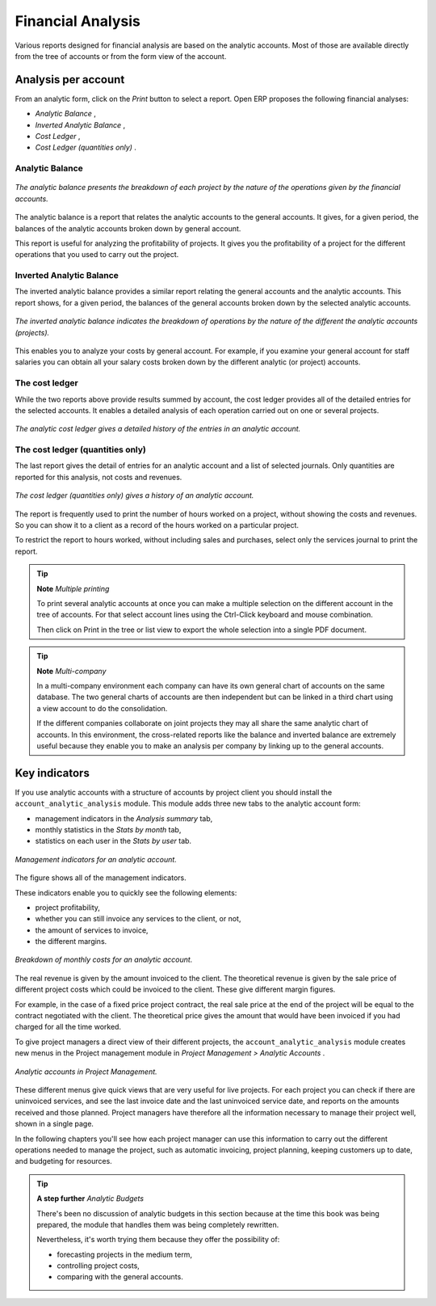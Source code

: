 
Financial Analysis
===================

Various reports designed for financial analysis are based on the analytic accounts. Most of those are available directly from the tree of accounts or from the form view of the account.

Analysis per account
---------------------

From an analytic form, click on the *Print* button to select a report. Open ERP proposes the following financial analyses:

*  *Analytic Balance* ,

*  *Inverted Analytic Balance* ,

*  *Cost Ledger* , 

*  *Cost Ledger (quantities only)* .

.. index::
   single: Balance; Analytic
   single: Analytic Balance

Analytic Balance
^^^^^^^^^^^^^^^^^

.. figure::  images/analytic_balance.png
   :align: center

   *The analytic balance presents the breakdown of each project by the nature of the operations given by the financial accounts.*

The analytic balance is a report that relates the analytic accounts to the general accounts. It gives, for a given period, the balances of the analytic accounts broken down by general account.

This report is useful for analyzing the profitability of projects. It gives you the profitability of a project for the different operations that you used to carry out the project.

Inverted Analytic Balance
^^^^^^^^^^^^^^^^^^^^^^^^^^^

The inverted analytic balance provides a similar report relating the general accounts and the analytic accounts. This report shows, for a given period, the balances of the general accounts broken down by the selected analytic accounts.

.. figure::  images/analytic_balance_inverse.png
   :align: center

   *The inverted analytic balance indicates the breakdown of operations by the nature of the different the analytic accounts (projects).*

This enables you to analyze your costs by general account. For example, if you examine your general account for staff salaries you can obtain all your salary costs broken down by the different analytic (or project) accounts.

.. index::
   single: Cost ledger; Analytic

The cost ledger
^^^^^^^^^^^^^^^^^

While the two reports above provide results summed by account, the cost ledger provides all of the detailed entries for the selected accounts. It enables a detailed analysis of each operation carried out on one or several projects.

.. figure::  images/analytic_cost_ledger.png
   :align: center

   *The analytic cost ledger gives a detailed history of the entries in an analytic account.*

The cost ledger (quantities only)
^^^^^^^^^^^^^^^^^^^^^^^^^^^^^^^^^^^

The last report gives the detail of entries for an analytic account and a list of selected journals. Only quantities are reported for this analysis, not costs and revenues. 

.. figure::  images/analytic_cost_ledger_quantity.png
   :align: center

   *The cost ledger (quantities only) gives a history of an analytic account.*

The report is frequently used to print the number of hours worked on a project, without showing the costs and revenues. So you can show it to a client as a record of the hours worked on a particular project.

To restrict the report to hours worked, without including sales and purchases, select only the services journal to print the report.

.. tip::   **Note**  *Multiple printing* 

	To print several analytic accounts at once you can make a multiple selection on the different account in the tree of accounts. For that select account lines using the Ctrl-Click keyboard and mouse combination.

	Then click on Print in the tree or list view to export the whole selection into a single PDF document.

.. index::
   single: Multi-company

.. tip::   **Note**  *Multi-company* 

	In a multi-company environment each company can have its own general chart of accounts on the same database. The two general charts of accounts are then independent but can be linked in a third chart using a view account to do the consolidation.

	If the different companies collaborate on joint projects they may all share the same analytic chart of accounts. In this environment, the cross-related reports like the balance and inverted balance are extremely useful because they enable you to make an analysis per company by linking up to the general accounts.

Key indicators
---------------

If you use analytic accounts with a structure of accounts by project client you should install the \ ``account_analytic_analysis``\   module. This module adds three new tabs to the analytic account form:

* management indicators in the  *Analysis summary*  tab,

* monthly statistics in the  *Stats by month*  tab,

* statistics on each user in the  *Stats by user*  tab.

.. figure::  images/account_analytic_analysis.png
   :align: center

   *Management indicators for an analytic account.*

The figure shows all of the management indicators.

These indicators enable you to quickly see the following elements:

* project profitability,

* whether you can still invoice any services to the client, or not,

* the amount of services to invoice,

* the different margins.

.. figure::  images/account_analytic_analysis_month.png
   :align: center

   *Breakdown of monthly costs for an analytic account.*

The real revenue is given by the amount invoiced to the client. The theoretical revenue is given by the sale price of different project costs which could be invoiced to the client. These give different margin figures.

For example, in the case of a fixed price project contract, the real sale price at the end of the project will be equal to the contract negotiated with the client. The theoretical price gives the amount that would have been invoiced if you had charged for all the time worked.

To give project managers a direct view of their different projects, the \ ``account_analytic_analysis``\   module creates new menus in the Project management module in  *Project Management > Analytic Accounts* .

.. figure::  images/account_analytic_project_menu.png
   :align: center

   *Analytic accounts in Project Management.*

These different menus give quick views that are very useful for live projects. For each project you can check if there are uninvoiced services, and see the last invoice date and the last uninvoiced service date, and reports on the amounts received and those planned. Project managers have therefore all the information necessary to manage their project well, shown in a single page.

In the following chapters you'll see how each project manager can use this information to carry out the different operations needed to manage the project, such as automatic invoicing, project planning, keeping customers up to date, and budgeting for resources.

.. tip::   **A step further**  *Analytic Budgets* 

	There's been no discussion of analytic budgets in this section because at the time this book was being prepared, the module that handles them was being completely rewritten.

	Nevertheless, it's worth trying them because they offer the possibility of:

	* forecasting projects in the medium term,

	* controlling project costs,

	* comparing with the general accounts.



.. Copyright © Open Object Press. All rights reserved.

.. You may take electronic copy of this publication and distribute it if you don't
.. change the content. You can also print a copy to be read by yourself only.

.. We have contracts with different publishers in different countries to sell and
.. distribute paper or electronic based versions of this book (translated or not)
.. in bookstores. This helps to distribute and promote the Open ERP product. It
.. also helps us to create incentives to pay contributors and authors using author
.. rights of these sales.

.. Due to this, grants to translate, modify or sell this book are strictly
.. forbidden, unless Tiny SPRL (representing Open Object Presses) gives you a
.. written authorisation for this.

.. Many of the designations used by manufacturers and suppliers to distinguish their
.. products are claimed as trademarks. Where those designations appear in this book,
.. and Open ERP Press was aware of a trademark claim, the designations have been
.. printed in initial capitals.

.. While every precaution has been taken in the preparation of this book, the publisher
.. and the authors assume no responsibility for errors or omissions, or for damages
.. resulting from the use of the information contained herein.

.. Published by Open ERP Press, Grand Rosière, Belgium

